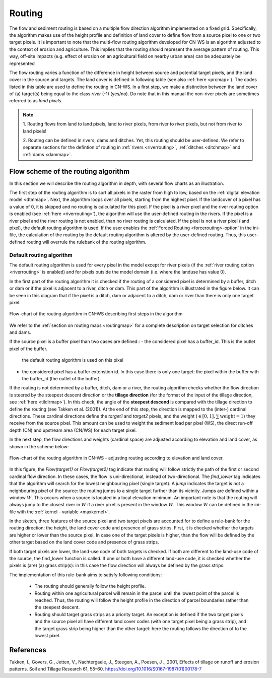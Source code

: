 .. _routing:

#######
Routing
#######

The flow and sediment routing is based on a multiple flow direction
algorithm implemented on a fixed grid. Specifically, the algorithm
makes use of the height profile and definition of land cover to define flow
from a source pixel to one or two target pixels. It is important to note
that the multi-flow routing algorithm developed for CN-WS is an algorithm
adjusted to the context of erosion and agriculture. This implies that the
routing should represent the average pattern of routing. This way, off-site
impacts (e.g. effect of erosion on an agricultural field on nearby urban
area) can be adequately be represented

The flow routing varies a function of the difference in height between
source and potential target pixels, and the land cover in the source and
targets. The land cover is defined in following table (see also :ref:`here
<prcmap>`). The codes listed in this table are used to define the routing in
CN-WS. In a first step, we make a distinction between the land cover of
(a) target(s) being equal to the class `river` (-1) (yes/no). Do note that in
this manual the non-river pixels are sometimes referred to as `land pixels`.

.. csv-table::
    :file: _static/csv/landcover_pixelid.csv
    :header-rows: 1
    :align: center

.. note::
    1. Routing flows from land to land pixels, land to river pixels, from river
    to river pixels, but not from river to land pixels!

    2. Routing can be defined in rivers, dams and ditches. Yet,
    this routing should be user-defined. We refer to separate sections for the
    defintion of routing in :ref:`rivers <riverrouting>`, :ref:`ditches <ditchmap>`
    and :ref:`dams <dammap>`.


Flow scheme of the routing algorithm
====================================

In this section we will describe the routing algorithm in depth, with several
flow charts as an illustration.

The first step of the routing algorithm is to sort all pixels in the raster from
high to low, based on the :ref:`digital elevation model <dtmmap>`. Next, the
algorithm loops over all pixels, starting from the highest pixel.
If the landcover of a pixel has a value of 0, it is skipped and no routing
is calculated for this pixel.
If the pixel is a river pixel and the river routing option is enabled
(see :ref:`here <riverrouting>`), the algorithm will use the user-defined
routing in the rivers. If the pixel is a river pixel and the river routing is
not enabled, than no river routing is calculated. If the pixel is not a river
pixel (land pixel), the default routing algorithm is used.
If the user enables the :ref:`Forced Routing <forcerouting>-option` in the
ini-file, the calculation of the routing by the default routing algorithm is
altered by the user-defined routing. Thus, this user-defined routing will
overrule the rulebank of the routing algorithm.

Default routing algorithm
*************************

The default routing algorithm is used for every pixel in the model except for
river pixels (if the :ref:`river routing option <riverrouting>` is enabled) and
for pixels outside the model domain (i.e. where the landuse has value 0).

In the first part of the routing algorithm it is checked if the routing of a
considered pixel is determined by a buffer, ditch or dam or if the pixel is
adjacent to a river, ditch or dam. This part of the algorithm is illustrated in
the figure below. It can be seen in this diagram that if the pixel is a ditch,
dam or adjacent to a ditch, dam or river than there is only one target pixel.

.. figure:: _static/png/flow_algorithm_part1.png
    :align: center

    Flow-chart of the routing algorithm in CN-WS describing first steps in the
    algorithm

We refer to the :ref:`section on routing maps <routingmap>` for a complete
description on target selection for ditches and dams.

If the source pixel is a buffer pixel than two cases are defined::
- the considered pixel has a buffer_id. This is the outlet pixel of the buffer.
  the default routing algorithm is used on this pixel
- the considered pixel has a buffer extenstion id. In this case there is only
  one target: the pixel within the buffer with the buffer_id (the outlet
  of the buffer).

If the routing is not determined by a buffer, ditch, dam or a river, the
routing algorithm checks whether the flow direction is
steered by the steepest descent direction or the **tillage direction** (for the
format of the input of the tillage direction, see :ref:`here <tildirmap>`).
In this check, the angle of the **steepest descend** is compared with the
tillage direction to define the routing (see Takken et al. (2001)). At the end
of this step, the direction is mapped to the (inter-) cardinal directions.
These cardinal directions define the `target1` and `target2` pixels, and the
weight (:math:`\in[0,1], \sum \text{weight} = 1`) they receive from the
source pixel. This amount can be used to weight the sediment load per
pixel (WS), the direct run-off depth (CN) and upstream area (CN/WS) for each
target pixel.

In the next step, the flow directions and weights (cardinal space)
are adjusted according to elevation and land cover, as shown in the scheme
below:

.. figure:: _static/png/sketch_flow_algorithm.png
    :align: center

    Flow-chart of the routing algorithm in CN-WS - adjusting routing according
    to elevation and land cover.

In this figure, the `Flow(target1)` or `Flow(target2)` tag indicate that
routing will follow strictly the path of the first or second cardinal flow
direction. In these cases, the flow is uni-directional, instead of
two-directional. The `find_lower` tag indicates that the algorithm will
search for the lowest neighbouring pixel (single target). A `jump` indicates
the target is not a neighbouring pixel of the source: the routing jumps
to a single target further than its vicinity. Jumps are defined
within a window :math:`W`. This occurs when a source is located in a local
elevation minimum. An important note is that the routing will always jump to
the closest river in :math:`W` if a river pixel is present in the window
:math:`W`. This window :math:`W` can be defined in the ini-file with the
:ref:`kernel - variable <maxkernel>`.

In the sketch, three features of the source pixel and two target pixels are accounted
for to define a rule-bank for the routing direction: the height, the land cover
code and presence of grass strips. First, it is checked whether
the targets are higher or lower than the source pixel. In case one of the
target pixels is higher, than the flow will be defined by the other target
based on the land cover code and presence of grass strips.

If both target pixels are lower, the land-use code of both targets is
checked. If both are different to the land-use code of the source, the
find_lower function is called. If one or both have a different land-use
code, it is checked whether the pixels is (are) (a) grass strip(s): in
this case the flow direction will always be defined by the grass strips.

The implementation of this rule-bank aims to satisfy following conditions:

 - The routing should generally follow the height profile.

 - Routing within one agricultural parcel will remain in the parcel until
   the lowest point of the parcel is reached. Thus, the routing will follow the
   height profile in the direction of parcel boundaries rather than the
   steepest descent.

 - Routing should target grass strips as a priority target. An exception
   is defined if the two target pixels and the source pixel all have different
   land cover codes (with one target pixel being a grass strip), and the target
   grass strip being higher than the other target: here the routing follows the
   direction of to the lowest pixel.



References
==========
Takken, I., Govers, G., Jetten, V., Nachtergaele, J., Steegen, A., Poesen, J
., 2001, Effects of tillage on runoff and erosion patterns. Soil and Tillage
Research 61, 55–60. https://doi.org/10.1016/S0167-1987(01)00178-7
